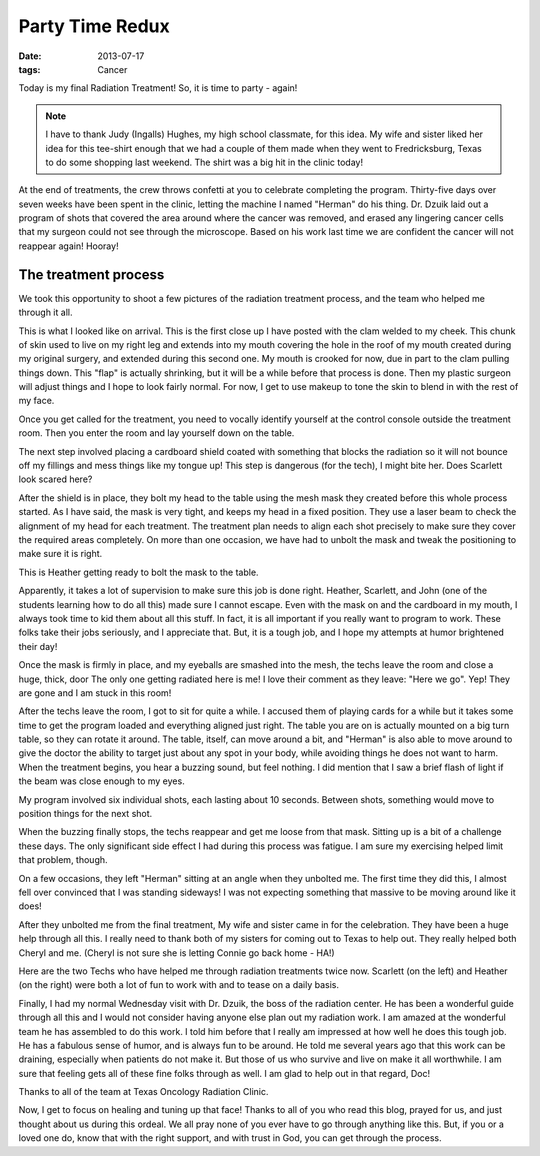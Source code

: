 ..  _party-redux:

################
Party Time Redux
################

:date: 2013-07-17
:tags: Cancer

Today is my final Radiation Treatment! So, it is time to party - again!

..  image:: RadiantRoie.jpg
    :alt: Radiant Roie - last shot
    :align: center
    :width: 500

..  note::

    I have to thank Judy (Ingalls) Hughes, my high school classmate, for this
    idea. My wife and sister liked her idea for this tee-shirt enough that we
    had a couple of them made when they went to Fredricksburg, Texas to do some
    shopping last weekend. The shirt was a big hit in the clinic today!

At the end of treatments, the crew throws confetti at you to celebrate completing the
program. Thirty-five days over seven weeks have been spent in the clinic,
letting the machine I named "Herman" do his thing. Dr. Dzuik laid out a program
of shots that covered the area around where the cancer was removed, and erased
any lingering cancer cells that my surgeon could not see through the
microscope. Based on his work last time we are confident the cancer will not
reappear again! Hooray!

*********************
The treatment process
*********************

We took this opportunity to shoot a few pictures of the radiation treatment
process, and the team who helped me through it all.

..  image:: TeeShirt.jpg
    :alt: Custon Tee Shirt
    :align: center
    :width: 500

This is what I looked like on arrival. This is the first close up I have posted
with the clam welded to my cheek. This chunk of skin used to live on my right
leg and extends into my mouth covering the hole in the roof of my mouth created
during my original surgery, and extended during this second one. My mouth is
crooked for now, due in part to the clam pulling things down. This "flap" is
actually shrinking, but it will be a while before that process is done. Then my
plastic surgeon will adjust things and I hope to look fairly normal. For now, I
get to use makeup to tone the skin to blend in with the rest of my face.

Once you get called for the treatment, you need to vocally identify yourself at
the control console outside the treatment room. Then you enter the room and lay
yourself down on the table.

..  image:: TreatmentTable.jpg
    :alt: Treatment table
    :align: center
    :width: 500

The next step involved placing a cardboard shield coated with something that
blocks the radiation so it will not bounce off my fillings and mess things like
my tongue up! This step is dangerous (for the tech), I might bite her. Does
Scarlett look scared here?

..  image:: CardboardShield.jpg
    :Cardboard protector
    :align: center
    :width: 500

After the shield is in place, they bolt my head to the table using the mesh
mask they created before this whole process started. As I have said, the mask
is very tight, and keeps my head in a fixed position. They use a laser beam to
check the alignment of my head for each treatment. The treatment plan needs to
align each shot precisely to make sure they cover the required areas
completely. On more than one occasion, we have had to unbolt the mask and tweak
the positioning to make sure it is right. 

..  image:: Mask1.jpg
    :alt: Plastic head mask
    :align: center
    :width: 500

This is Heather getting ready to bolt the mask to the table. 

..  image:: Mask2.jpg
    :alt: Mask locked to table
    :align: center
    :width: 500

Apparently, it takes a lot of supervision to make sure this job is done right.
Heather, Scarlett, and John (one of the students learning how to do all this)
made sure I cannot escape. Even with the mask on and the cardboard in my mouth,
I always took time to kid them about all this stuff. In fact, it is all
important if you really want to program to work. These folks take their jobs
seriously, and I appreciate that.  But, it is a tough job, and I hope my
attempts at humor brightened their day!            

..  image:: Mask3.jpg
    :alt: Team checking everythong before run
    :align: center
    :width: 500

Once the mask is firmly in place, and my eyeballs are smashed into the mesh,
the techs leave the room and close a huge, thick, door The only one getting
radiated here is me! I love their comment as they leave: "Here we go". Yep!
They are gone and I am stuck in this room!

After the techs leave the room, I got to sit for quite a while. I accused them
of playing cards for a while but it takes some time to get the program loaded and
everything aligned just right. The table you are on is actually mounted on a
big turn table, so they can rotate it around. The table, itself, can move
around a bit, and "Herman" is also able to move around to give the doctor the
ability to target just about any spot in your body, while avoiding things he
does not want to harm. When the treatment begins, you hear a buzzing sound, but
feel nothing. I did mention that I saw a brief flash of light if the beam was
close enough to my eyes.

My program involved six individual shots, each lasting about 10 seconds.
Between shots, something would move to position things for the next shot.

..  image:: RadiationShot.jpg
    :alt: The machine at work
    :align: center
    :width: 500

When the buzzing finally stops, the techs reappear and get me loose from that
mask. Sitting up is a bit of a challenge these days. The only significant side
effect I had during this process was fatigue. I am sure my exercising helped
limit that problem, though.

On a few occasions, they left "Herman" sitting at an angle when they unbolted
me. The first time they did this, I almost fell over convinced that I was
standing sideways! I was not expecting something that massive to be moving
around like it does!

..  image:: FinalStep.jpg 
    :alt: All dome with the session
    :align: center 
    :width: 500

After they unbolted me from the final treatment, My wife and sister came in for
the celebration. They have been a huge help through all this. I really need to
thank both of my sisters for coming out to Texas to help out. They really
helped both Cheryl and me. (Cheryl is not sure she is letting Connie go back
home - HA!)

..  image:: Celebration1.jpg
    :alt: Family celebration
    :align: center
    :width: 500

Here are the two Techs who have helped me through radiation treatments twice
now. Scarlett (on the left) and Heather (on the right) were both a lot of fun
to work with and to tease on a daily basis. 

..  image:: Celebration2.jpg
    :alt: The radiation team
    :align: center
    :width: 500

Finally, I had my normal Wednesday visit with Dr. Dzuik, the boss of the
radiation center. He has been a wonderful guide through all this and I would
not consider having anyone else plan out my radiation work. I am amazed at the
wonderful team he has assembled to do this work. I told him before that I really
am impressed at how well he does this tough job. He has a fabulous sense of
humor, and is always fun to be around. He told me several years ago that this
work can be draining, especially when patients do not make it. But those of us
who survive and live on make it all worthwhile. I am sure that feeling gets all
of these fine folks through as well. I am glad to help out in that regard, Doc!

..  image:: TheBoss.jpg
    :alt: Dr Dziuk - the Boss
    :align: center
    :width: 500

Thanks to all of the team at Texas Oncology Radiation Clinic.

Now, I get to focus on healing and tuning up that face! Thanks to all of you
who read this blog, prayed for us, and just thought about us during this ordeal.
We all pray none of you ever have to go through anything like this. But, if you
or a loved one do, know that with the right support, and with trust in God, you
can get through the process.
